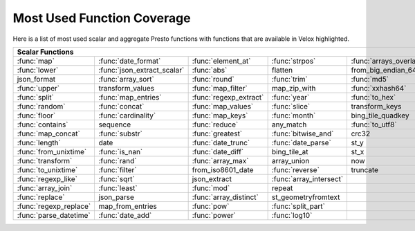 ===========================
Most Used Function Coverage
===========================

Here is a list of most used scalar and aggregate Presto functions with functions that are available in Velox highlighted.

.. raw:: html

    <style>
    div.body {max-width: 1300px;}
    table.coverage th {background-color: lightblue; text-align: center;}
    table.coverage td:nth-child(6) {background-color: lightblue;}
    table.coverage tr:nth-child(1) td:nth-child(1) {background-color: #6BA81E;}
    table.coverage tr:nth-child(1) td:nth-child(2) {background-color: #6BA81E;}
    table.coverage tr:nth-child(1) td:nth-child(3) {background-color: #6BA81E;}
    table.coverage tr:nth-child(1) td:nth-child(4) {background-color: #6BA81E;}
    table.coverage tr:nth-child(1) td:nth-child(5) {background-color: #6BA81E;}
    table.coverage tr:nth-child(1) td:nth-child(7) {background-color: #6BA81E;}
    table.coverage tr:nth-child(2) td:nth-child(1) {background-color: #6BA81E;}
    table.coverage tr:nth-child(2) td:nth-child(2) {background-color: #6BA81E;}
    table.coverage tr:nth-child(2) td:nth-child(3) {background-color: #6BA81E;}
    table.coverage tr:nth-child(2) td:nth-child(7) {background-color: #6BA81E;}
    table.coverage tr:nth-child(3) td:nth-child(2) {background-color: #6BA81E;}
    table.coverage tr:nth-child(3) td:nth-child(3) {background-color: #6BA81E;}
    table.coverage tr:nth-child(3) td:nth-child(4) {background-color: #6BA81E;}
    table.coverage tr:nth-child(3) td:nth-child(5) {background-color: #6BA81E;}
    table.coverage tr:nth-child(3) td:nth-child(7) {background-color: #6BA81E;}
    table.coverage tr:nth-child(4) td:nth-child(1) {background-color: #6BA81E;}
    table.coverage tr:nth-child(4) td:nth-child(3) {background-color: #6BA81E;}
    table.coverage tr:nth-child(4) td:nth-child(5) {background-color: #6BA81E;}
    table.coverage tr:nth-child(4) td:nth-child(7) {background-color: #6BA81E;}
    table.coverage tr:nth-child(5) td:nth-child(1) {background-color: #6BA81E;}
    table.coverage tr:nth-child(5) td:nth-child(2) {background-color: #6BA81E;}
    table.coverage tr:nth-child(5) td:nth-child(3) {background-color: #6BA81E;}
    table.coverage tr:nth-child(5) td:nth-child(4) {background-color: #6BA81E;}
    table.coverage tr:nth-child(5) td:nth-child(5) {background-color: #6BA81E;}
    table.coverage tr:nth-child(5) td:nth-child(7) {background-color: #6BA81E;}
    table.coverage tr:nth-child(6) td:nth-child(1) {background-color: #6BA81E;}
    table.coverage tr:nth-child(6) td:nth-child(2) {background-color: #6BA81E;}
    table.coverage tr:nth-child(6) td:nth-child(3) {background-color: #6BA81E;}
    table.coverage tr:nth-child(6) td:nth-child(4) {background-color: #6BA81E;}
    table.coverage tr:nth-child(6) td:nth-child(7) {background-color: #6BA81E;}
    table.coverage tr:nth-child(7) td:nth-child(1) {background-color: #6BA81E;}
    table.coverage tr:nth-child(7) td:nth-child(2) {background-color: #6BA81E;}
    table.coverage tr:nth-child(7) td:nth-child(3) {background-color: #6BA81E;}
    table.coverage tr:nth-child(7) td:nth-child(4) {background-color: #6BA81E;}
    table.coverage tr:nth-child(7) td:nth-child(7) {background-color: #6BA81E;}
    table.coverage tr:nth-child(8) td:nth-child(1) {background-color: #6BA81E;}
    table.coverage tr:nth-child(8) td:nth-child(3) {background-color: #6BA81E;}
    table.coverage tr:nth-child(8) td:nth-child(5) {background-color: #6BA81E;}
    table.coverage tr:nth-child(8) td:nth-child(7) {background-color: #6BA81E;}
    table.coverage tr:nth-child(9) td:nth-child(1) {background-color: #6BA81E;}
    table.coverage tr:nth-child(9) td:nth-child(2) {background-color: #6BA81E;}
    table.coverage tr:nth-child(9) td:nth-child(3) {background-color: #6BA81E;}
    table.coverage tr:nth-child(9) td:nth-child(4) {background-color: #6BA81E;}
    table.coverage tr:nth-child(9) td:nth-child(7) {background-color: #6BA81E;}
    table.coverage tr:nth-child(10) td:nth-child(1) {background-color: #6BA81E;}
    table.coverage tr:nth-child(10) td:nth-child(3) {background-color: #6BA81E;}
    table.coverage tr:nth-child(10) td:nth-child(4) {background-color: #6BA81E;}
    table.coverage tr:nth-child(10) td:nth-child(7) {background-color: #6BA81E;}
    table.coverage tr:nth-child(11) td:nth-child(1) {background-color: #6BA81E;}
    table.coverage tr:nth-child(11) td:nth-child(2) {background-color: #6BA81E;}
    table.coverage tr:nth-child(11) td:nth-child(3) {background-color: #6BA81E;}
    table.coverage tr:nth-child(11) td:nth-child(7) {background-color: #6BA81E;}
    table.coverage tr:nth-child(12) td:nth-child(1) {background-color: #6BA81E;}
    table.coverage tr:nth-child(12) td:nth-child(2) {background-color: #6BA81E;}
    table.coverage tr:nth-child(12) td:nth-child(3) {background-color: #6BA81E;}
    table.coverage tr:nth-child(12) td:nth-child(7) {background-color: #6BA81E;}
    table.coverage tr:nth-child(13) td:nth-child(1) {background-color: #6BA81E;}
    table.coverage tr:nth-child(13) td:nth-child(2) {background-color: #6BA81E;}
    table.coverage tr:nth-child(13) td:nth-child(4) {background-color: #6BA81E;}
    table.coverage tr:nth-child(13) td:nth-child(7) {background-color: #6BA81E;}
    table.coverage tr:nth-child(14) td:nth-child(1) {background-color: #6BA81E;}
    table.coverage tr:nth-child(14) td:nth-child(2) {background-color: #6BA81E;}
    table.coverage tr:nth-child(14) td:nth-child(4) {background-color: #6BA81E;}
    table.coverage tr:nth-child(14) td:nth-child(7) {background-color: #6BA81E;}
    table.coverage tr:nth-child(15) td:nth-child(1) {background-color: #6BA81E;}
    table.coverage tr:nth-child(15) td:nth-child(2) {background-color: #6BA81E;}
    table.coverage tr:nth-child(15) td:nth-child(3) {background-color: #6BA81E;}
    table.coverage tr:nth-child(16) td:nth-child(1) {background-color: #6BA81E;}
    table.coverage tr:nth-child(16) td:nth-child(3) {background-color: #6BA81E;}
    table.coverage tr:nth-child(16) td:nth-child(7) {background-color: #6BA81E;}
    table.coverage tr:nth-child(17) td:nth-child(1) {background-color: #6BA81E;}
    table.coverage tr:nth-child(17) td:nth-child(3) {background-color: #6BA81E;}
    table.coverage tr:nth-child(17) td:nth-child(4) {background-color: #6BA81E;}
    table.coverage tr:nth-child(18) td:nth-child(1) {background-color: #6BA81E;}
    table.coverage tr:nth-child(18) td:nth-child(2) {background-color: #6BA81E;}
    table.coverage tr:nth-child(18) td:nth-child(3) {background-color: #6BA81E;}
    table.coverage tr:nth-child(18) td:nth-child(4) {background-color: #6BA81E;}
    table.coverage tr:nth-child(18) td:nth-child(7) {background-color: #6BA81E;}
    </style>

.. table::
    :widths: auto
    :class: coverage

    ===========================  ===========================  ===========================  ===========================  ===========================  ==  ===========================
    Scalar Functions                                                                                                                                     Aggregate Functions
    ===============================================================================================================================================  ==  ===========================
    :func:`map`                  :func:`date_format`          :func:`element_at`           :func:`strpos`               :func:`arrays_overlap`           :func:`count`              
    :func:`lower`                :func:`json_extract_scalar`  :func:`abs`                  flatten                      from_big_endian_64               :func:`sum`                
    json_format                  :func:`array_sort`           :func:`round`                :func:`trim`                 :func:`md5`                      :func:`max`                
    :func:`upper`                transform_values             :func:`map_filter`           map_zip_with                 :func:`xxhash64`                 :func:`array_agg`          
    :func:`split`                :func:`map_entries`          :func:`regexp_extract`       :func:`year`                 :func:`to_hex`                   :func:`arbitrary`          
    :func:`random`               :func:`concat`               :func:`map_values`           :func:`slice`                transform_keys                   :func:`min`                
    :func:`floor`                :func:`cardinality`          :func:`map_keys`             :func:`month`                bing_tile_quadkey                :func:`max_by`             
    :func:`contains`             sequence                     :func:`reduce`               any_match                    :func:`to_utf8`                  :func:`approx_distinct`    
    :func:`map_concat`           :func:`substr`               :func:`greatest`             :func:`bitwise_and`          crc32                            :func:`count_if`           
    :func:`length`               date                         :func:`date_trunc`           :func:`date_parse`           st_y                             :func:`approx_percentile`  
    :func:`from_unixtime`        :func:`is_nan`               :func:`date_diff`            bing_tile_at                 st_x                             :func:`avg`                
    :func:`transform`            :func:`rand`                 :func:`array_max`            array_union                  now                              :func:`map_agg`            
    :func:`to_unixtime`          :func:`filter`               from_iso8601_date            :func:`reverse`              truncate                         :func:`min_by`             
    :func:`regexp_like`          :func:`sqrt`                 json_extract                 :func:`array_intersect`                                       :func:`stddev`             
    :func:`array_join`           :func:`least`                :func:`mod`                  repeat                                                        set_agg                    
    :func:`replace`              json_parse                   :func:`array_distinct`       st_geometryfromtext                                           :func:`histogram`          
    :func:`regexp_replace`       map_from_entries             :func:`pow`                  :func:`split_part`                                            set_union                  
    :func:`parse_datetime`       :func:`date_add`             :func:`power`                :func:`log10`                                                 :func:`merge`              
    ===========================  ===========================  ===========================  ===========================  ===========================  ==  ===========================

